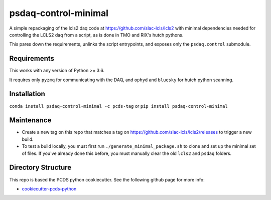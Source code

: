 ===============================
psdaq-control-minimal
===============================

.. image:: https://img.shields.io/pypi/v/psdaq-control-minimal.svg
        :target: https://pypi.python.org/pypi/psdaq-control-minimal

A simple repackaging of the lcls2 daq code at https://github.com/slac-lcls/lcls2 with minimal dependencies needed for controlling the LCLS2 daq from a script, as is done in TMO and RIX's hutch pythons.

This pares down the requirements, unlinks the script entrypoints, and exposes only the ``psdaq.control`` submodule.

Requirements
------------

This works with any version of Python >= 3.6.

It requires only ``pyzmq`` for communicating with the DAQ, and ``ophyd`` and ``bluesky`` for hutch python scanning.

Installation
------------

``conda install psdaq-control-minimal -c pcds-tag``
or
``pip install psdaq-control-minimal``

Maintenance
-----------

- Create a new tag on this repo that matches a tag on https://github.com/slac-lcls/lcls2/releases to trigger a new build.
- To test a build locally, you must first run ``./generate_minimal_package.sh`` to clone and set up the minimal set of files.
  If you've already done this before, you must manually clear the old ``lcls2`` and ``psdaq`` folders.

Directory Structure
-------------------

This repo is based the PCDS python cookiecutter. See the following github page for more info:

- `cookiecutter-pcds-python <https://github.com/pcdshub/cookiecutter-pcds-python>`_
